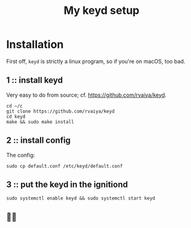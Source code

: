 #+title: My keyd setup

* Installation

First off, ~keyd~ is strictly a linux program, so if you're on macOS, too bad.

** 1 :: install keyd
Very easy to do from source; cf. https://github.com/rvaiya/keyd.
#+begin_src shell
cd ~/c
git clone https://github.com/rvaiya/keyd
cd keyd
make && sudo make install
#+end_src
** 2 :: install config
The config:
#+begin_src shell
sudo cp default.conf /etc/keyd/default.conf
#+end_src
** 3 :: put the keyd in the ignitiond
#+begin_src shell
sudo systemctl enable keyd && sudo systemctl start keyd
#+end_src
** 🤠🎉
